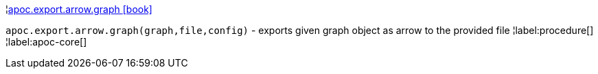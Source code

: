 ¦xref::overview/apoc.export.arrow/apoc.export.arrow.graph.adoc[apoc.export.arrow.graph icon:book[]] +

`apoc.export.arrow.graph(graph,file,config)` - exports given graph object as arrow to the provided file
¦label:procedure[]
¦label:apoc-core[]
